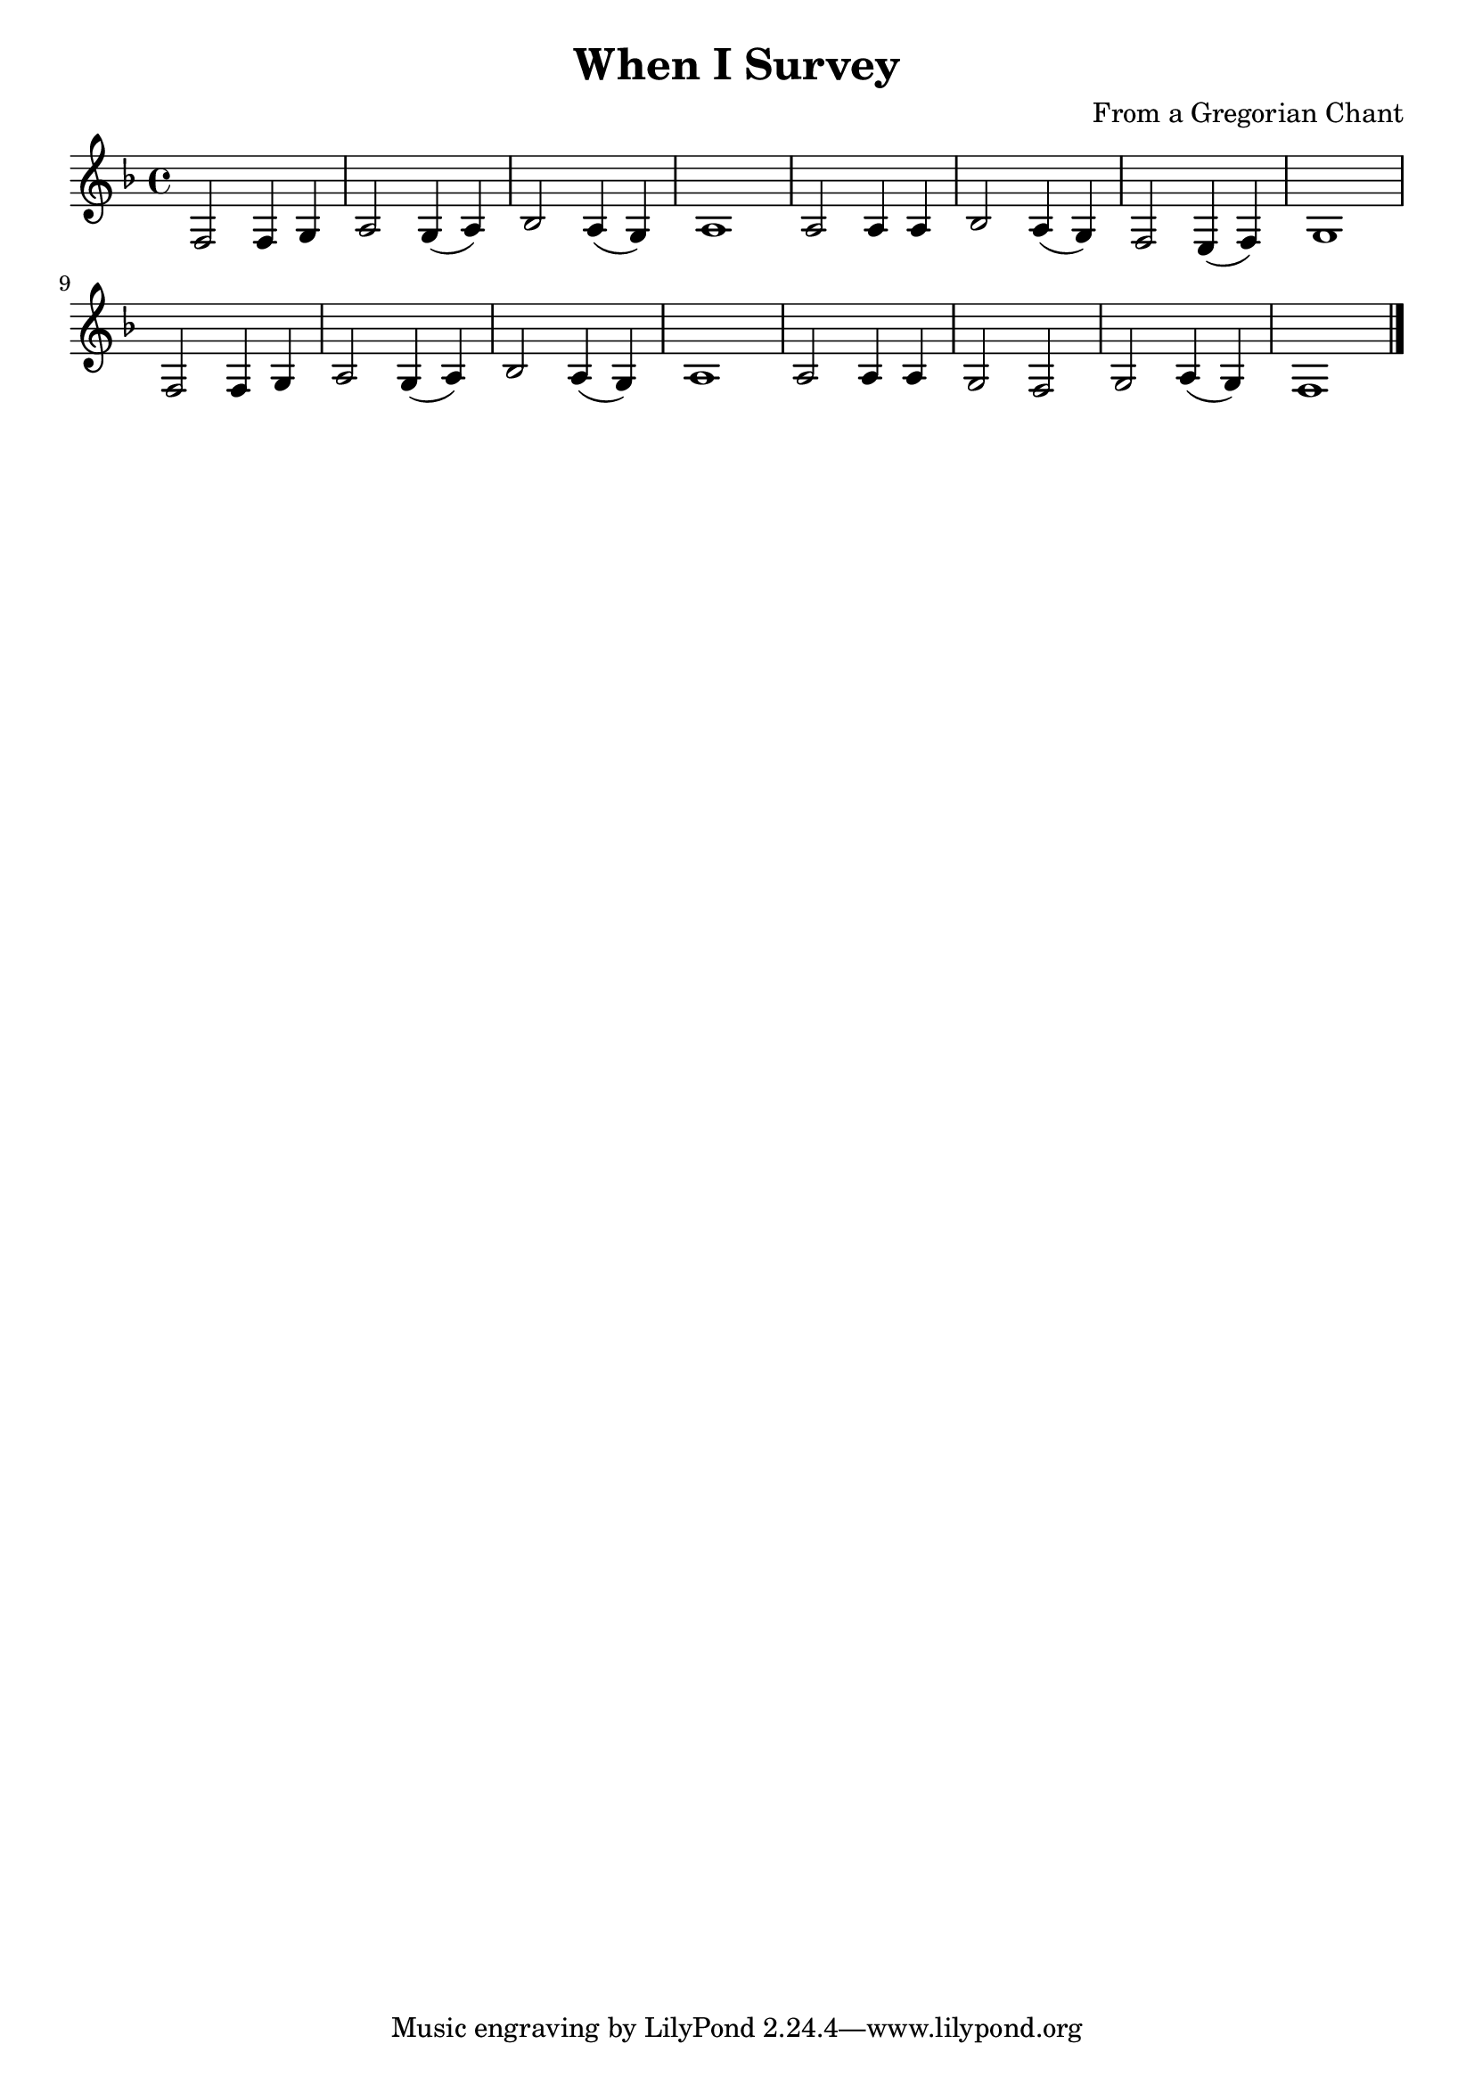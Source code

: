 \version "2.16.2"
\header {
  title = "When I Survey"
  composer = "From a Gregorian Chant"
}

\layout {
  % no indent of first line (stave(s))
    indent = #0
  % no bar numbering
    % \context { \Score \remove "Bar_number_engraver" }
}

{

 % \transpose c d

\relative

<<

% \new ChordNames \chordmode {a2 cis e} {gis b e} 

% \new ChordNames \chords {c8*5 d2*2:m g2:sus4 g:7 c2*4 a2*2:m e/+gis  a:m/+g d:7/+fis f2*2:2 c8*3} 

\new Staff
{\clef treble
\key f \major
\time 4/4

% \partial 8 e8 e-. e-. e-. e~ e f4.( f2 \grace {f8[ e d c]} f) d-. d-. d-. \break d4 c8 c( c2 c c4) f e d d8 c4. c a8 \break d e4.~ e2 d8 c4.~ c a8 d e4. c4 d8 c( c2 c \partial 8*3 c4.) \bar "|."

f2 f4 g a2 g4( a) bes2 a4( g) a1 a2 a4 a bes2 a4( g) f2 e4( f) g1 f2 f4 g a2 g4( a) bes2 a4( g) a1 a2 a4 a g2 f g a4( g) f1 \bar "|."
}

>>

 
}